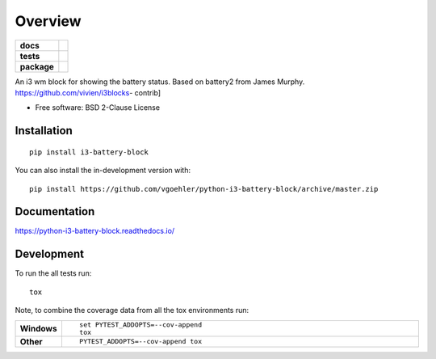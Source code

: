 ========
Overview
========

.. start-badges

.. list-table::
    :stub-columns: 1

    * - docs
      - |docs|
    * - tests
      - | |travis| |appveyor| |requires|
        | |codecov|
    * - package
      - | |version| |wheel| |supported-versions| |supported-implementations|
        | |commits-since|
.. |docs| image:: https://readthedocs.org/projects/python-i3-battery-block/badge/?style=flat
    :target: https://readthedocs.org/projects/python-i3-battery-block
    :alt: Documentation Status

.. |travis| image:: https://api.travis-ci.org/vgoehler/python-i3-battery-block.svg?branch=master
    :alt: Travis-CI Build Status
    :target: https://travis-ci.org/vgoehler/python-i3-battery-block

.. |appveyor| image:: https://ci.appveyor.com/api/projects/status/github/vgoehler/python-i3-battery-block?branch=master&svg=true
    :alt: AppVeyor Build Status
    :target: https://ci.appveyor.com/project/vgoehler/python-i3-battery-block

.. |requires| image:: https://requires.io/github/vgoehler/python-i3-battery-block/requirements.svg?branch=master
    :alt: Requirements Status
    :target: https://requires.io/github/vgoehler/python-i3-battery-block/requirements/?branch=master

.. |codecov| image:: https://codecov.io/github/vgoehler/python-i3-battery-block/coverage.svg?branch=master
    :alt: Coverage Status
    :target: https://codecov.io/github/vgoehler/python-i3-battery-block

.. |version| image:: https://img.shields.io/pypi/v/i3-battery-block.svg
    :alt: PyPI Package latest release
    :target: https://pypi.org/project/i3-battery-block

.. |wheel| image:: https://img.shields.io/pypi/wheel/i3-battery-block.svg
    :alt: PyPI Wheel
    :target: https://pypi.org/project/i3-battery-block

.. |supported-versions| image:: https://img.shields.io/pypi/pyversions/i3-battery-block.svg
    :alt: Supported versions
    :target: https://pypi.org/project/i3-battery-block

.. |supported-implementations| image:: https://img.shields.io/pypi/implementation/i3-battery-block.svg
    :alt: Supported implementations
    :target: https://pypi.org/project/i3-battery-block

.. |commits-since| image:: https://img.shields.io/github/commits-since/vgoehler/python-i3-battery-block/v0.0.0.svg
    :alt: Commits since latest release
    :target: https://github.com/vgoehler/python-i3-battery-block/compare/v0.0.0...master



.. end-badges

An i3 wm block for showing the battery status. Based on battery2 from James Murphy. https://github.com/vivien/i3blocks-
contrib]

* Free software: BSD 2-Clause License

Installation
============

::

    pip install i3-battery-block

You can also install the in-development version with::

    pip install https://github.com/vgoehler/python-i3-battery-block/archive/master.zip


Documentation
=============


https://python-i3-battery-block.readthedocs.io/


Development
===========

To run the all tests run::

    tox

Note, to combine the coverage data from all the tox environments run:

.. list-table::
    :widths: 10 90
    :stub-columns: 1

    - - Windows
      - ::

            set PYTEST_ADDOPTS=--cov-append
            tox

    - - Other
      - ::

            PYTEST_ADDOPTS=--cov-append tox

